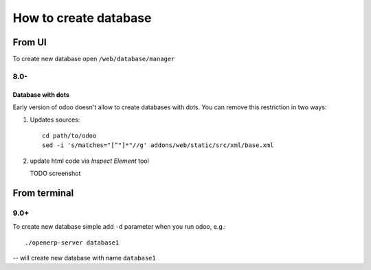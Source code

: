 ========================
 How to create database
========================

From UI
=======

To create new database open ``/web/database/manager``

8.0-
----

Database with dots
^^^^^^^^^^^^^^^^^^

Early version of odoo doesn't allow to create databases with dots. You can remove this restriction in two ways:

1. Updates sources::

    cd path/to/odoo
    sed -i 's/matches="[^"]*"//g' addons/web/static/src/xml/base.xml

2. update html code via *Inspect Element* tool

   TODO screenshot

From terminal
=============

9.0+
----

To create new database simple add ``-d`` parameter when you run odoo, e.g.::

    ./openerp-server database1

-- will create new database with name ``database1``


